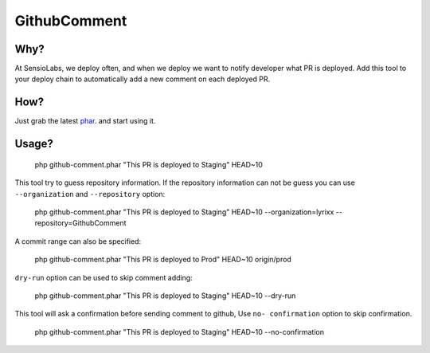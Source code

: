 GithubComment
=============

Why?
----

At SensioLabs, we deploy often, and when we deploy we want to notify developer
what PR is deployed. Add this tool to your deploy chain to automatically add a
new comment on each deployed PR.

How?
----

Just grab the latest phar_. and start using it.

Usage?
------

    php github-comment.phar "This PR is deployed to Staging" HEAD~10

This tool try to guess repository information. If the repository information can
not be guess you can use ``--organization`` and ``--repository`` option:

    php github-comment.phar "This PR is deployed to Staging" HEAD~10 --organization=lyrixx --repository=GithubComment

A commit range can also be specified:

    php github-comment.phar "This PR is deployed to Prod" HEAD~10 origin/prod

``dry-run`` option can be used to skip comment adding:

    php github-comment.phar "This PR is deployed to Staging" HEAD~10 --dry-run

This tool will ask a confirmation before sending comment to github, Use ``no-
confirmation`` option to skip confirmation.

    php github-comment.phar "This PR is deployed to Staging" HEAD~10 --no-confirmation

.. _phar: https://github.com/lyrixx/GithubComment/releases

